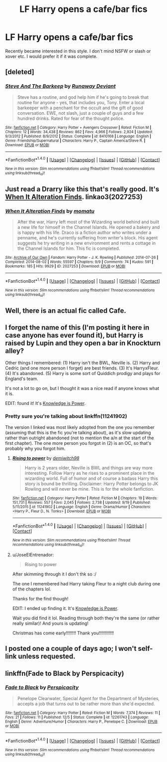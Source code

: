#+TITLE: LF Harry opens a cafe/bar fics

* LF Harry opens a cafe/bar fics
:PROPERTIES:
:Author: JellyCow99
:Score: 6
:DateUnix: 1481067394.0
:DateShort: 2016-Dec-07
:FlairText: Request
:END:
Recently became interested in this style. I don't mind NSFW or slash or xover etc. I would prefer it if it was complete.


** [deleted]
:PROPERTIES:
:Score: 2
:DateUnix: 1481096001.0
:DateShort: 2016-Dec-07
:END:

*** [[http://www.fanfiction.net/s/8410168/1/][*/Steve And The Barkeep/*]] by [[https://www.fanfiction.net/u/1543518/Runaway-Deviant][/Runaway Deviant/]]

#+begin_quote
  Steve has a routine, and god help him if he's going to break that routine for anyone - yes, that includes you, Tony. Enter a local barkeeper with a penchant for the occult and the gift of good conversation. EWE, not slash, just a couple of guys and a few hundred drinks. Rated for fear of the thought police.
#+end_quote

^{/Site/: [[http://www.fanfiction.net/][fanfiction.net]] *|* /Category/: Harry Potter + Avengers Crossover *|* /Rated/: Fiction M *|* /Chapters/: 12 *|* /Words/: 34,438 *|* /Reviews/: 862 *|* /Favs/: 4,966 *|* /Follows/: 2,924 *|* /Updated/: 9/3/2012 *|* /Published/: 8/9/2012 *|* /Status/: Complete *|* /id/: 8410168 *|* /Language/: English *|* /Genre/: Friendship/Supernatural *|* /Characters/: Harry P., Captain America/Steve R. *|* /Download/: [[http://www.ff2ebook.com/old/ffn-bot/index.php?id=8410168&source=ff&filetype=epub][EPUB]] or [[http://www.ff2ebook.com/old/ffn-bot/index.php?id=8410168&source=ff&filetype=mobi][MOBI]]}

--------------

*FanfictionBot*^{1.4.0} *|* [[[https://github.com/tusing/reddit-ffn-bot/wiki/Usage][Usage]]] | [[[https://github.com/tusing/reddit-ffn-bot/wiki/Changelog][Changelog]]] | [[[https://github.com/tusing/reddit-ffn-bot/issues/][Issues]]] | [[[https://github.com/tusing/reddit-ffn-bot/][GitHub]]] | [[[https://www.reddit.com/message/compose?to=tusing][Contact]]]

^{/New in this version: Slim recommendations using/ ffnbot!slim! /Thread recommendations using/ linksub(thread_id)!}
:PROPERTIES:
:Author: FanfictionBot
:Score: 1
:DateUnix: 1481096011.0
:DateShort: 2016-Dec-07
:END:


** Just read a Drarry like this that's really good. It's [[http://archiveofourown.org/works/2027253/chapters/4397940][When It Alteration Finds]]. linkao3(2027253)
:PROPERTIES:
:Author: gotkate86
:Score: 2
:DateUnix: 1481103202.0
:DateShort: 2016-Dec-07
:END:

*** [[http://archiveofourown.org/works/2027253][*/When It Alteration Finds/*]] by [[http://www.archiveofourown.org/users/momatu/pseuds/momatu][/momatu/]]

#+begin_quote
  After the war, Harry left most of the Wizarding world behind and built a new life for himself in the Channel Islands. He opened a bakery and is happy with his life. Draco is a fiction author who writes under a penname, and he's currently suffering from writer's block. His agent suggests he try writing in a new environment and rents a cottage in the Channel Islands for him. This fic is completed.
#+end_quote

^{/Site/: [[http://www.archiveofourown.org/][Archive of Our Own]] *|* /Fandom/: Harry Potter - J. K. Rowling *|* /Published/: 2014-07-26 *|* /Completed/: 2014-08-02 *|* /Words/: 55597 *|* /Chapters/: 9/9 *|* /Comments/: 74 *|* /Kudos/: 591 *|* /Bookmarks/: 185 *|* /Hits/: 9929 *|* /ID/: 2027253 *|* /Download/: [[http://archiveofourown.org/downloads/mo/momatu/2027253/When%20It%20Alteration%20Finds.epub?updated_at=1474316733][EPUB]] or [[http://archiveofourown.org/downloads/mo/momatu/2027253/When%20It%20Alteration%20Finds.mobi?updated_at=1474316733][MOBI]]}

--------------

*FanfictionBot*^{1.4.0} *|* [[[https://github.com/tusing/reddit-ffn-bot/wiki/Usage][Usage]]] | [[[https://github.com/tusing/reddit-ffn-bot/wiki/Changelog][Changelog]]] | [[[https://github.com/tusing/reddit-ffn-bot/issues/][Issues]]] | [[[https://github.com/tusing/reddit-ffn-bot/][GitHub]]] | [[[https://www.reddit.com/message/compose?to=tusing][Contact]]]

^{/New in this version: Slim recommendations using/ ffnbot!slim! /Thread recommendations using/ linksub(thread_id)!}
:PROPERTIES:
:Author: FanfictionBot
:Score: 1
:DateUnix: 1481103212.0
:DateShort: 2016-Dec-07
:END:


** Well, there is an actual fic called Cafe.
:PROPERTIES:
:Author: Skeletickles
:Score: 1
:DateUnix: 1481087434.0
:DateShort: 2016-Dec-07
:END:


** I forget the name of this (I'm posting it here in case anyone has ever found it), but Harry is raised by Lupin and they open a bar in Knockturn alley?

Other things I remembered: (1) Harry isn't the BWL, Neville is. (2) Harry and Cedric (and one more person I forget) are best friends. (3) It's HarryxFleur. (4) It's abandoned. (5) Harry is some sort of Quiddich prodigy and plays for England's team.

It's not a lot to go on, but I thought it was a nice read if anyone knows what it is.

EDIT: found it! It's [[https://www.fanfiction.net/s/5142565/1/Knowledge-is-Power][Knowledge is Power]].
:PROPERTIES:
:Author: JoseElEntrenador
:Score: 1
:DateUnix: 1481127869.0
:DateShort: 2016-Dec-07
:END:

*** Pretty sure you're talking about linkffn(11241902)

The version I linked was most likely adopted from the one you remember (assuming that this is the fic you're talking about), as it's slow updating rather than outright abandoned (not to mention the a/n at the start of the first chapter). The one more person you forgot in (2) is an OC, so that's probably why you forgot him.
:PROPERTIES:
:Author: jimmythebass
:Score: 3
:DateUnix: 1481131291.0
:DateShort: 2016-Dec-07
:END:

**** [[http://www.fanfiction.net/s/11241902/1/][*/Rising to power/*]] by [[https://www.fanfiction.net/u/6300361/demiwitch98][/demiwitch98/]]

#+begin_quote
  Harry is 2 years older, Neville is BWL and things are way more interesting. Follow Harry as he rises to a prominent place in the wizarding world. Full of humor and of course a badass Harry this story is bound be thrilling. Disclaimer: Harry Potter belongs to JK Rowling and will never be mine. This is for the whole fanfiction.
#+end_quote

^{/Site/: [[http://www.fanfiction.net/][fanfiction.net]] *|* /Category/: Harry Potter *|* /Rated/: Fiction M *|* /Chapters/: 19 *|* /Words/: 151,731 *|* /Reviews/: 557 *|* /Favs/: 2,045 *|* /Follows/: 2,738 *|* /Updated/: 9/19 *|* /Published/: 5/11/2015 *|* /id/: 11241902 *|* /Language/: English *|* /Genre/: Drama/Humor *|* /Characters/: <Harry P., Fleur D., N. Tonks> *|* /Download/: [[http://www.ff2ebook.com/old/ffn-bot/index.php?id=11241902&source=ff&filetype=epub][EPUB]] or [[http://www.ff2ebook.com/old/ffn-bot/index.php?id=11241902&source=ff&filetype=mobi][MOBI]]}

--------------

*FanfictionBot*^{1.4.0} *|* [[[https://github.com/tusing/reddit-ffn-bot/wiki/Usage][Usage]]] | [[[https://github.com/tusing/reddit-ffn-bot/wiki/Changelog][Changelog]]] | [[[https://github.com/tusing/reddit-ffn-bot/issues/][Issues]]] | [[[https://github.com/tusing/reddit-ffn-bot/][GitHub]]] | [[[https://www.reddit.com/message/compose?to=tusing][Contact]]]

^{/New in this version: Slim recommendations using/ ffnbot!slim! /Thread recommendations using/ linksub(thread_id)!}
:PROPERTIES:
:Author: FanfictionBot
:Score: 1
:DateUnix: 1481131306.0
:DateShort: 2016-Dec-07
:END:


**** u/JoseElEntrenador:
#+begin_quote
  Rising to power
#+end_quote

After skimming through it I don't thk so :/

The one I remembered had Harry taking Fleur to a night club during one of the chapters lol.

Thanks for the find though!

EDIT: I ended up finding it. It's [[https://www.fanfiction.net/s/5142565/1/Knowledge-is-Power][Knowledge is Power]].

Wait you did find it lol. Reading through both they're the same (or rather really similar)! And yours is updating!

Christmas has come early!!!!!!!! Thank you!!!!!!!!!!!!
:PROPERTIES:
:Author: JoseElEntrenador
:Score: 1
:DateUnix: 1481133992.0
:DateShort: 2016-Dec-07
:END:


** I posted one a couple of days ago; I won't self-link unless requested.
:PROPERTIES:
:Author: __Pers
:Score: 1
:DateUnix: 1481130459.0
:DateShort: 2016-Dec-07
:END:


** linkffn(Fade to Black by Perspicacity)
:PROPERTIES:
:Author: Ch1pp
:Score: 1
:DateUnix: 1481161632.0
:DateShort: 2016-Dec-08
:END:

*** [[http://www.fanfiction.net/s/12261743/1/][*/Fade to Black/*]] by [[https://www.fanfiction.net/u/1446455/Perspicacity][/Perspicacity/]]

#+begin_quote
  Penelope Clearwater, Special Agent for the Department of Mysteries, accepts a job that turns out to be rather more than she'd expected.
#+end_quote

^{/Site/: [[http://www.fanfiction.net/][fanfiction.net]] *|* /Category/: Harry Potter *|* /Rated/: Fiction M *|* /Words/: 7,374 *|* /Reviews/: 11 *|* /Favs/: 21 *|* /Follows/: 11 *|* /Published/: 12/5 *|* /Status/: Complete *|* /id/: 12261743 *|* /Language/: English *|* /Genre/: Adventure/Humor *|* /Characters/: Harry P., Penelope C. *|* /Download/: [[http://www.ff2ebook.com/old/ffn-bot/index.php?id=12261743&source=ff&filetype=epub][EPUB]] or [[http://www.ff2ebook.com/old/ffn-bot/index.php?id=12261743&source=ff&filetype=mobi][MOBI]]}

--------------

*FanfictionBot*^{1.4.0} *|* [[[https://github.com/tusing/reddit-ffn-bot/wiki/Usage][Usage]]] | [[[https://github.com/tusing/reddit-ffn-bot/wiki/Changelog][Changelog]]] | [[[https://github.com/tusing/reddit-ffn-bot/issues/][Issues]]] | [[[https://github.com/tusing/reddit-ffn-bot/][GitHub]]] | [[[https://www.reddit.com/message/compose?to=tusing][Contact]]]

^{/New in this version: Slim recommendations using/ ffnbot!slim! /Thread recommendations using/ linksub(thread_id)!}
:PROPERTIES:
:Author: FanfictionBot
:Score: 1
:DateUnix: 1481161665.0
:DateShort: 2016-Dec-08
:END:
